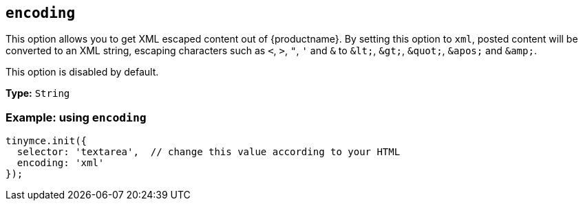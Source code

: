 [[encoding]]
== `+encoding+`

This option allows you to get XML escaped content out of {productname}. By setting this option to `+xml+`, posted content will be converted to an XML string, escaping characters such as `+<+`, `+>+`, `+"+`, `+'+` and `+&+` to `+&lt;+`, `+&gt;+`, `+&quot;+`, `+&apos;+` and `+&amp;+`.

This option is disabled by default.

*Type:* `+String+`

=== Example: using `+encoding+`

[source,js]
----
tinymce.init({
  selector: 'textarea',  // change this value according to your HTML
  encoding: 'xml'
});
----
